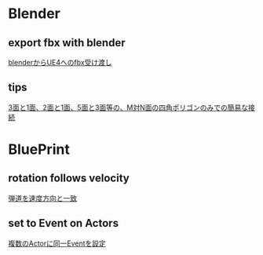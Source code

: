 * Blender
** export fbx with blender
   [[./Blender/exportFBX.org][blenderからUE4へのfbx受け渡し]]
** tips
   [[./Blender/img/testLoopTools.png]]
   [[https://twitter.com/murase_syuka/status/656852467611635712][3面と1面、2面と1面、5面と3面等の、M対N面の四角ポリゴンのみでの簡易な接続]]
    
* BluePrint
** rotation follows velocity
   [[./BluePrint/PalaboraOrbit.org][弾道を速度方向と一致]]
** set to Event on Actors
   [[./BluePrint/setToEvent.org][複数のActorに同一Eventを設定]]
